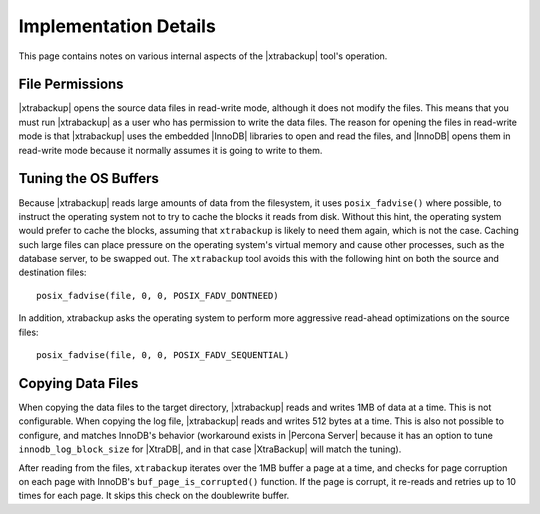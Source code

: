 ================================================================================
 Implementation Details
================================================================================

This page contains notes on various internal aspects of the |xtrabackup| tool's
operation.

File Permissions
================================================================================

|xtrabackup| opens the source data files in read-write mode, although it does
not modify the files. This means that you must run |xtrabackup| as a user who
has permission to write the data files. The reason for opening the files in
read-write mode is that |xtrabackup| uses the embedded |InnoDB| libraries to
open and read the files, and |InnoDB| opens them in read-write mode because it
normally assumes it is going to write to them.

Tuning the OS Buffers
================================================================================

Because |xtrabackup| reads large amounts of data from the filesystem, it uses
``posix_fadvise()`` where possible, to instruct the operating system not to try
to cache the blocks it reads from disk. Without this hint, the operating system
would prefer to cache the blocks, assuming that ``xtrabackup`` is likely to need
them again, which is not the case. Caching such large files can place pressure
on the operating system's virtual memory and cause other processes, such as the
database server, to be swapped out. The ``xtrabackup`` tool avoids this with the
following hint on both the source and destination files: ::

  posix_fadvise(file, 0, 0, POSIX_FADV_DONTNEED)

In addition, xtrabackup asks the operating system to perform more aggressive
read-ahead optimizations on the source files: ::

  posix_fadvise(file, 0, 0, POSIX_FADV_SEQUENTIAL)

Copying Data Files
================================================================================

When copying the data files to the target directory, |xtrabackup| reads and
writes 1MB of data at a time. This is not configurable. When copying the log
file, |xtrabackup| reads and writes 512 bytes at a time. This is also not
possible to configure, and matches InnoDB's behavior (workaround exists in
|Percona Server| because it has an option to tune
``innodb_log_block_size`` for |XtraDB|, and in that case |XtraBackup| will
match the tuning).

After reading from the files, ``xtrabackup`` iterates over the 1MB buffer a page
at a time, and checks for page corruption on each page with InnoDB's
``buf_page_is_corrupted()`` function. If the page is corrupt, it re-reads and
retries up to 10 times for each page. It skips this check on the doublewrite
buffer.
